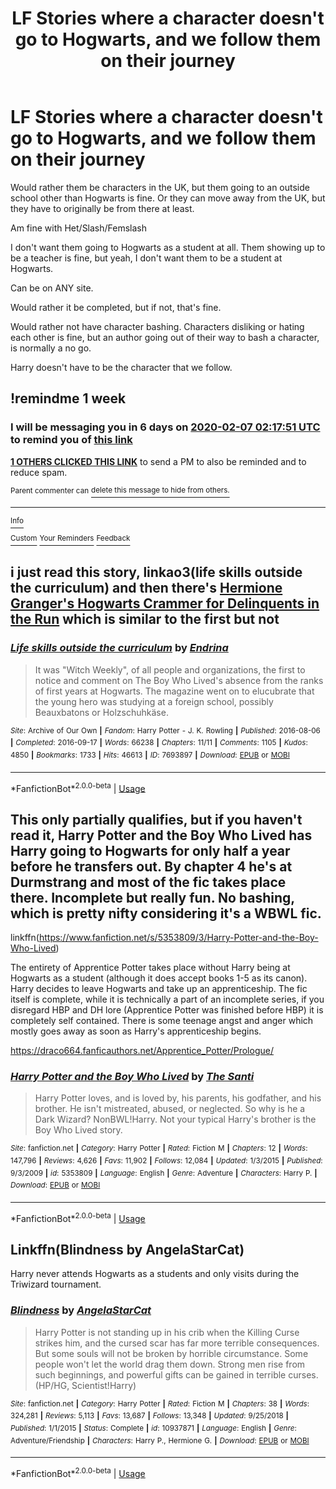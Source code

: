 #+TITLE: LF Stories where a character doesn't go to Hogwarts, and we follow them on their journey

* LF Stories where a character doesn't go to Hogwarts, and we follow them on their journey
:PROPERTIES:
:Author: SnarkyAndProud
:Score: 2
:DateUnix: 1580436979.0
:DateShort: 2020-Jan-31
:FlairText: Request
:END:
Would rather them be characters in the UK, but them going to an outside school other than Hogwarts is fine. Or they can move away from the UK, but they have to originally be from there at least.

Am fine with Het/Slash/Femslash

I don't want them going to Hogwarts as a student at all. Them showing up to be a teacher is fine, but yeah, I don't want them to be a student at Hogwarts.

Can be on ANY site.

Would rather it be completed, but if not, that's fine.

Would rather not have character bashing. Characters disliking or hating each other is fine, but an author going out of their way to bash a character, is normally a no go.

Harry doesn't have to be the character that we follow.


** !remindme 1 week
:PROPERTIES:
:Author: Manny21265
:Score: 3
:DateUnix: 1580437071.0
:DateShort: 2020-Jan-31
:END:

*** I will be messaging you in 6 days on [[http://www.wolframalpha.com/input/?i=2020-02-07%2002:17:51%20UTC%20To%20Local%20Time][*2020-02-07 02:17:51 UTC*]] to remind you of [[https://np.reddit.com/r/HPfanfiction/comments/ewh1s6/lf_stories_where_a_character_doesnt_go_to/fg22vpm/?context=3][*this link*]]

[[https://np.reddit.com/message/compose/?to=RemindMeBot&subject=Reminder&message=%5Bhttps%3A%2F%2Fwww.reddit.com%2Fr%2FHPfanfiction%2Fcomments%2Fewh1s6%2Flf_stories_where_a_character_doesnt_go_to%2Ffg22vpm%2F%5D%0A%0ARemindMe%21%202020-02-07%2002%3A17%3A51%20UTC][*1 OTHERS CLICKED THIS LINK*]] to send a PM to also be reminded and to reduce spam.

^{Parent commenter can} [[https://np.reddit.com/message/compose/?to=RemindMeBot&subject=Delete%20Comment&message=Delete%21%20ewh1s6][^{delete this message to hide from others.}]]

--------------

[[https://np.reddit.com/r/RemindMeBot/comments/e1bko7/remindmebot_info_v21/][^{Info}]]

[[https://np.reddit.com/message/compose/?to=RemindMeBot&subject=Reminder&message=%5BLink%20or%20message%20inside%20square%20brackets%5D%0A%0ARemindMe%21%20Time%20period%20here][^{Custom}]]
[[https://np.reddit.com/message/compose/?to=RemindMeBot&subject=List%20Of%20Reminders&message=MyReminders%21][^{Your Reminders}]]
[[https://np.reddit.com/message/compose/?to=Watchful1&subject=RemindMeBot%20Feedback][^{Feedback}]]
:PROPERTIES:
:Author: RemindMeBot
:Score: 3
:DateUnix: 1580439776.0
:DateShort: 2020-Jan-31
:END:


** i just read this story, linkao3(life skills outside the curriculum) and then there's [[https://archiveofourown.org/works/7331278/chapters/16653022][Hermione Granger's Hogwarts Crammer for Delinquents in the Run]] which is similar to the first but not
:PROPERTIES:
:Score: 3
:DateUnix: 1580442016.0
:DateShort: 2020-Jan-31
:END:

*** [[https://archiveofourown.org/works/7693897][*/Life skills outside the curriculum/*]] by [[https://www.archiveofourown.org/users/Endrina/pseuds/Endrina][/Endrina/]]

#+begin_quote
  It was "Witch Weekly", of all people and organizations, the first to notice and comment on The Boy Who Lived's absence from the ranks of first years at Hogwarts. The magazine went on to elucubrate that the young hero was studying at a foreign school, possibly Beauxbatons or Holzschuhkäse.
#+end_quote

^{/Site/:} ^{Archive} ^{of} ^{Our} ^{Own} ^{*|*} ^{/Fandom/:} ^{Harry} ^{Potter} ^{-} ^{J.} ^{K.} ^{Rowling} ^{*|*} ^{/Published/:} ^{2016-08-06} ^{*|*} ^{/Completed/:} ^{2016-09-17} ^{*|*} ^{/Words/:} ^{66238} ^{*|*} ^{/Chapters/:} ^{11/11} ^{*|*} ^{/Comments/:} ^{1105} ^{*|*} ^{/Kudos/:} ^{4850} ^{*|*} ^{/Bookmarks/:} ^{1733} ^{*|*} ^{/Hits/:} ^{46613} ^{*|*} ^{/ID/:} ^{7693897} ^{*|*} ^{/Download/:} ^{[[https://archiveofourown.org/downloads/7693897/Life%20skills%20outside%20the.epub?updated_at=1577557972][EPUB]]} ^{or} ^{[[https://archiveofourown.org/downloads/7693897/Life%20skills%20outside%20the.mobi?updated_at=1577557972][MOBI]]}

--------------

*FanfictionBot*^{2.0.0-beta} | [[https://github.com/tusing/reddit-ffn-bot/wiki/Usage][Usage]]
:PROPERTIES:
:Author: FanfictionBot
:Score: 1
:DateUnix: 1580442034.0
:DateShort: 2020-Jan-31
:END:


** This only partially qualifies, but if you haven't read it, Harry Potter and the Boy Who Lived has Harry going to Hogwarts for only half a year before he transfers out. By chapter 4 he's at Durmstrang and most of the fic takes place there. Incomplete but really fun. No bashing, which is pretty nifty considering it's a WBWL fic.

linkffn([[https://www.fanfiction.net/s/5353809/3/Harry-Potter-and-the-Boy-Who-Lived]])

The entirety of Apprentice Potter takes place without Harry being at Hogwarts as a student (although it does accept books 1-5 as its canon). Harry decides to leave Hogwarts and take up an apprenticeship. The fic itself is complete, while it is technically a part of an incomplete series, if you disregard HBP and DH lore (Apprentice Potter was finished before HBP) it is completely self contained. There is some teenage angst and anger which mostly goes away as soon as Harry's apprenticeship begins.

[[https://draco664.fanficauthors.net/Apprentice_Potter/Prologue/]]
:PROPERTIES:
:Author: Efficient_Assistant
:Score: 1
:DateUnix: 1580460563.0
:DateShort: 2020-Jan-31
:END:

*** [[https://www.fanfiction.net/s/5353809/1/][*/Harry Potter and the Boy Who Lived/*]] by [[https://www.fanfiction.net/u/1239654/The-Santi][/The Santi/]]

#+begin_quote
  Harry Potter loves, and is loved by, his parents, his godfather, and his brother. He isn't mistreated, abused, or neglected. So why is he a Dark Wizard? NonBWL!Harry. Not your typical Harry's brother is the Boy Who Lived story.
#+end_quote

^{/Site/:} ^{fanfiction.net} ^{*|*} ^{/Category/:} ^{Harry} ^{Potter} ^{*|*} ^{/Rated/:} ^{Fiction} ^{M} ^{*|*} ^{/Chapters/:} ^{12} ^{*|*} ^{/Words/:} ^{147,796} ^{*|*} ^{/Reviews/:} ^{4,626} ^{*|*} ^{/Favs/:} ^{11,902} ^{*|*} ^{/Follows/:} ^{12,084} ^{*|*} ^{/Updated/:} ^{1/3/2015} ^{*|*} ^{/Published/:} ^{9/3/2009} ^{*|*} ^{/id/:} ^{5353809} ^{*|*} ^{/Language/:} ^{English} ^{*|*} ^{/Genre/:} ^{Adventure} ^{*|*} ^{/Characters/:} ^{Harry} ^{P.} ^{*|*} ^{/Download/:} ^{[[http://www.ff2ebook.com/old/ffn-bot/index.php?id=5353809&source=ff&filetype=epub][EPUB]]} ^{or} ^{[[http://www.ff2ebook.com/old/ffn-bot/index.php?id=5353809&source=ff&filetype=mobi][MOBI]]}

--------------

*FanfictionBot*^{2.0.0-beta} | [[https://github.com/tusing/reddit-ffn-bot/wiki/Usage][Usage]]
:PROPERTIES:
:Author: FanfictionBot
:Score: 1
:DateUnix: 1580460608.0
:DateShort: 2020-Jan-31
:END:


** Linkffn(Blindness by AngelaStarCat)

Harry never attends Hogwarts as a students and only visits during the Triwizard tournament.
:PROPERTIES:
:Author: rohan62442
:Score: 1
:DateUnix: 1580584634.0
:DateShort: 2020-Feb-01
:END:

*** [[https://www.fanfiction.net/s/10937871/1/][*/Blindness/*]] by [[https://www.fanfiction.net/u/717542/AngelaStarCat][/AngelaStarCat/]]

#+begin_quote
  Harry Potter is not standing up in his crib when the Killing Curse strikes him, and the cursed scar has far more terrible consequences. But some souls will not be broken by horrible circumstance. Some people won't let the world drag them down. Strong men rise from such beginnings, and powerful gifts can be gained in terrible curses. (HP/HG, Scientist!Harry)
#+end_quote

^{/Site/:} ^{fanfiction.net} ^{*|*} ^{/Category/:} ^{Harry} ^{Potter} ^{*|*} ^{/Rated/:} ^{Fiction} ^{M} ^{*|*} ^{/Chapters/:} ^{38} ^{*|*} ^{/Words/:} ^{324,281} ^{*|*} ^{/Reviews/:} ^{5,113} ^{*|*} ^{/Favs/:} ^{13,687} ^{*|*} ^{/Follows/:} ^{13,348} ^{*|*} ^{/Updated/:} ^{9/25/2018} ^{*|*} ^{/Published/:} ^{1/1/2015} ^{*|*} ^{/Status/:} ^{Complete} ^{*|*} ^{/id/:} ^{10937871} ^{*|*} ^{/Language/:} ^{English} ^{*|*} ^{/Genre/:} ^{Adventure/Friendship} ^{*|*} ^{/Characters/:} ^{Harry} ^{P.,} ^{Hermione} ^{G.} ^{*|*} ^{/Download/:} ^{[[http://www.ff2ebook.com/old/ffn-bot/index.php?id=10937871&source=ff&filetype=epub][EPUB]]} ^{or} ^{[[http://www.ff2ebook.com/old/ffn-bot/index.php?id=10937871&source=ff&filetype=mobi][MOBI]]}

--------------

*FanfictionBot*^{2.0.0-beta} | [[https://github.com/tusing/reddit-ffn-bot/wiki/Usage][Usage]]
:PROPERTIES:
:Author: FanfictionBot
:Score: 1
:DateUnix: 1580584671.0
:DateShort: 2020-Feb-01
:END:
